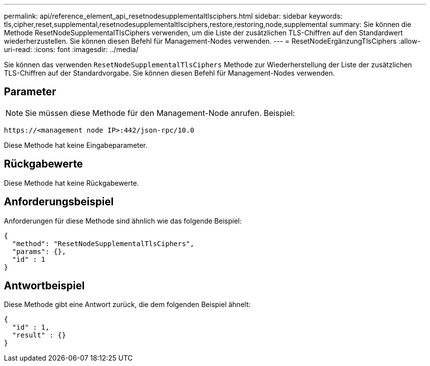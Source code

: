 ---
permalink: api/reference_element_api_resetnodesupplementaltlsciphers.html 
sidebar: sidebar 
keywords: tls,cipher,reset,supplemental,resetnodesupplementaltlsciphers,restore,restoring,node,supplemental 
summary: Sie können die Methode ResetNodeSupplementalTlsCiphers verwenden, um die Liste der zusätzlichen TLS-Chiffren auf den Standardwert wiederherzustellen. Sie können diesen Befehl für Management-Nodes verwenden. 
---
= ResetNodeErgänzungTlsCiphers
:allow-uri-read: 
:icons: font
:imagesdir: ../media/


[role="lead"]
Sie können das verwenden `ResetNodeSupplementalTlsCiphers` Methode zur Wiederherstellung der Liste der zusätzlichen TLS-Chiffren auf der Standardvorgabe. Sie können diesen Befehl für Management-Nodes verwenden.



== Parameter


NOTE: Sie müssen diese Methode für den Management-Node anrufen. Beispiel:

[listing]
----
https://<management node IP>:442/json-rpc/10.0
----
Diese Methode hat keine Eingabeparameter.



== Rückgabewerte

Diese Methode hat keine Rückgabewerte.



== Anforderungsbeispiel

Anforderungen für diese Methode sind ähnlich wie das folgende Beispiel:

[listing]
----
{
  "method": "ResetNodeSupplementalTlsCiphers",
  "params": {},
  "id" : 1
}
----


== Antwortbeispiel

Diese Methode gibt eine Antwort zurück, die dem folgenden Beispiel ähnelt:

[listing]
----
{
  "id" : 1,
  "result" : {}
}
----